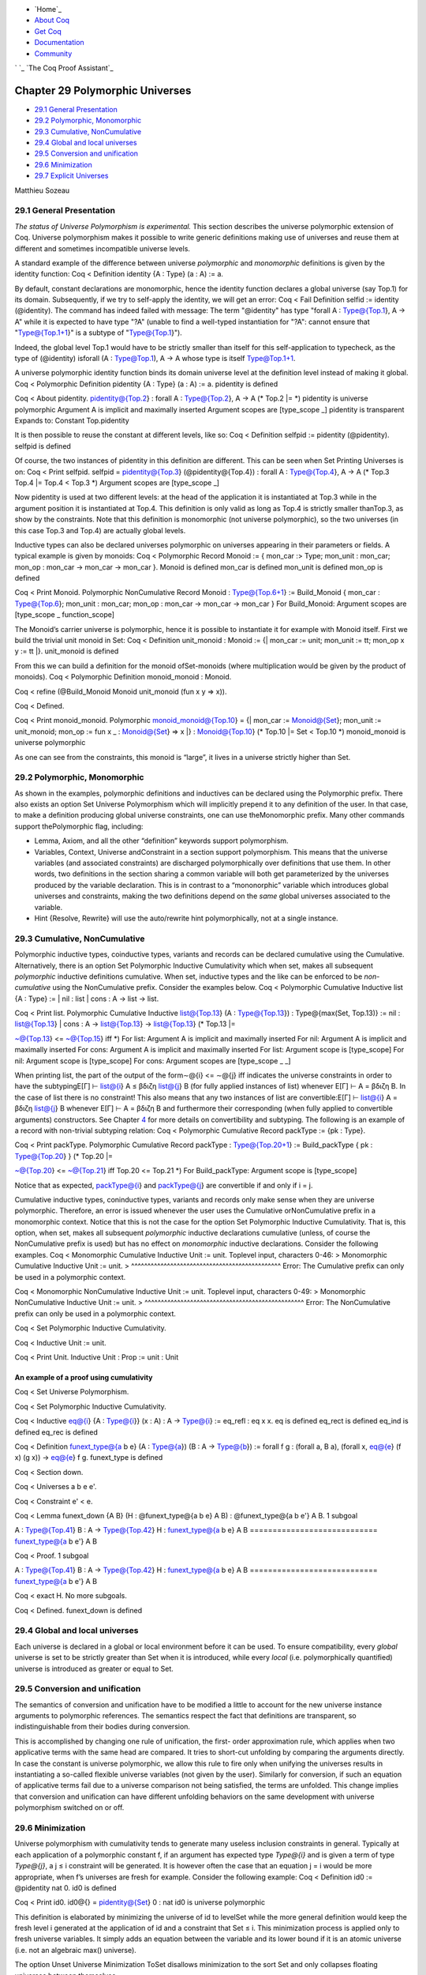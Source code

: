 

+ `Home`_
+ `About Coq`_
+ `Get Coq`_
+ `Documentation`_
+ `Community`_

` `_ `The Coq Proof Assistant`_


Chapter 29 Polymorphic Universes
================================


+ `29.1 General Presentation`_
+ `29.2 Polymorphic, Monomorphic`_
+ `29.3 Cumulative, NonCumulative`_
+ `29.4 Global and local universes`_
+ `29.5 Conversion and unification`_
+ `29.6 Minimization`_
+ `29.7 Explicit Universes`_


Matthieu Sozeau






29.1 General Presentation
-------------------------
*The status of Universe Polymorphism is experimental.*
This section describes the universe polymorphic extension of Coq.
Universe polymorphism makes it possible to write generic definitions
making use of universes and reuse them at different and sometimes
incompatible universe levels.

A standard example of the difference between universe *polymorphic*
and *monomorphic* definitions is given by the identity function:
Coq < Definition identity {A : Type} (a : A) := a.

By default, constant declarations are monomorphic, hence the identity
function declares a global universe (say Top.1) for its domain.
Subsequently, if we try to self-apply the identity, we will get an
error:
Coq < Fail Definition selfid := identity (@identity).
The command has indeed failed with message:
The term "@identity" has type "forall A : Type@{Top.1}, A -> A"
while it is expected to have type "?A"
(unable to find a well-typed instantiation for
"?A": cannot ensure that "Type@{Top.1+1}" is a subtype of
"Type@{Top.1}").

Indeed, the global level Top.1 would have to be strictly smaller than
itself for this self-application to typecheck, as the type of
(@identity) isforall (A : Type@Top.1), A -> A whose type is itself
Type@Top.1+1.

A universe polymorphic identity function binds its domain universe
level at the definition level instead of making it global.
Coq < Polymorphic Definition pidentity {A : Type} (a : A) := a.
pidentity is defined

Coq < About pidentity.
pidentity@{Top.2} : forall A : Type@{Top.2}, A -> A
(* Top.2 |= *)
pidentity is universe polymorphic
Argument A is implicit and maximally inserted
Argument scopes are [type_scope _]
pidentity is transparent
Expands to: Constant Top.pidentity

It is then possible to reuse the constant at different levels, like
so:
Coq < Definition selfpid := pidentity (@pidentity).
selfpid is defined

Of course, the two instances of pidentity in this definition are
different. This can be seen when Set Printing Universes is on:
Coq < Print selfpid.
selfpid =
pidentity@{Top.3} (@pidentity@{Top.4})
: forall A : Type@{Top.4}, A -> A
(* Top.3 Top.4 |= Top.4 < Top.3
*)
Argument scopes are [type_scope _]

Now pidentity is used at two different levels: at the head of the
application it is instantiated at Top.3 while in the argument position
it is instantiated at Top.4. This definition is only valid as long as
Top.4 is strictly smaller thanTop.3, as show by the constraints. Note
that this definition is monomorphic (not universe polymorphic), so the
two universes (in this case Top.3 and Top.4) are actually global
levels.

Inductive types can also be declared universes polymorphic on
universes appearing in their parameters or fields. A typical example
is given by monoids:
Coq < Polymorphic Record Monoid := { mon_car :> Type; mon_unit :
mon_car;
mon_op : mon_car -> mon_car -> mon_car }.
Monoid is defined
mon_car is defined
mon_unit is defined
mon_op is defined

Coq < Print Monoid.
Polymorphic NonCumulative Record Monoid : Type@{Top.6+1}
:= Build_Monoid
{ mon_car : Type@{Top.6};
mon_unit : mon_car;
mon_op : mon_car -> mon_car -> mon_car }
For Build_Monoid: Argument scopes are [type_scope _ function_scope]

The Monoid’s carrier universe is polymorphic, hence it is possible to
instantiate it for example with Monoid itself. First we build the
trivial unit monoid in Set:
Coq < Definition unit_monoid : Monoid :=
{| mon_car := unit; mon_unit := tt; mon_op x y := tt |}.
unit_monoid is defined

From this we can build a definition for the monoid ofSet-monoids
(where multiplication would be given by the product of monoids).
Coq < Polymorphic Definition monoid_monoid : Monoid.

Coq < refine (@Build_Monoid Monoid unit_monoid (fun x y => x)).

Coq < Defined.

Coq < Print monoid_monoid.
Polymorphic monoid_monoid@{Top.10} =
{|
mon_car := Monoid@{Set};
mon_unit := unit_monoid;
mon_op := fun x _ : Monoid@{Set} => x |}
: Monoid@{Top.10}
(* Top.10 |= Set < Top.10
*)
monoid_monoid is universe polymorphic

As one can see from the constraints, this monoid is “large”, it lives
in a universe strictly higher than Set.


29.2 Polymorphic, Monomorphic
-----------------------------



As shown in the examples, polymorphic definitions and inductives can
be declared using the Polymorphic prefix. There also exists an option
Set Universe Polymorphism which will implicitly prepend it to any
definition of the user. In that case, to make a definition producing
global universe constraints, one can use theMonomorphic prefix. Many
other commands support thePolymorphic flag, including:


+ Lemma, Axiom, and all the other “definition” keywords support
  polymorphism.
+ Variables, Context, Universe andConstraint in a section support
  polymorphism. This means that the universe variables (and associated
  constraints) are discharged polymorphically over definitions that use
  them. In other words, two definitions in the section sharing a common
  variable will both get parameterized by the universes produced by the
  variable declaration. This is in contrast to a “mononorphic” variable
  which introduces global universes and constraints, making the two
  definitions depend on the *same* global universes associated to the
  variable.
+ Hint {Resolve, Rewrite} will use the auto/rewrite hint
  polymorphically, not at a single instance.



29.3 Cumulative, NonCumulative
------------------------------



Polymorphic inductive types, coinductive types, variants and records
can be declared cumulative using the Cumulative. Alternatively, there
is an option Set Polymorphic Inductive Cumulativity which when set,
makes all subsequent *polymorphic* inductive definitions cumulative.
When set, inductive types and the like can be enforced to be *non-
cumulative* using the NonCumulative prefix. Consider the examples
below.
Coq < Polymorphic Cumulative Inductive list {A : Type} :=
| nil : list
| cons : A -> list -> list.

Coq < Print list.
Polymorphic Cumulative Inductive
list@{Top.13} (A : Type@{Top.13}) : Type@{max(Set, Top.13)} :=
nil : list@{Top.13} | cons : A -> list@{Top.13} -> list@{Top.13}
(* Top.13 |=

~@{Top.13} <= ~@{Top.15} iff
*)
For list: Argument A is implicit and maximally inserted
For nil: Argument A is implicit and maximally inserted
For cons: Argument A is implicit and maximally inserted
For list: Argument scope is [type_scope]
For nil: Argument scope is [type_scope]
For cons: Argument scopes are [type_scope _ _]

When printing list, the part of the output of the form∼@{i} <= ∼@{j}
iff indicates the universe constraints in order to have the
subtypingE[Γ] ⊢ list@{i} A ≤ βδιζη list@{j} B (for fully applied
instances of list) whenever E[Γ] ⊢ A = βδιζη B. In the case of list
there is no constraint! This also means that any two instances of list
are convertible:E[Γ] ⊢ list@{i} A = βδιζη list@{j} B whenever E[Γ] ⊢ A
= βδιζη B and furthermore their corresponding (when fully applied to
convertible arguments) constructors. See Chapter `4`_ for more details
on convertibility and subtyping. The following is an example of a
record with non-trivial subtyping relation:
Coq < Polymorphic Cumulative Record packType := {pk : Type}.

Coq < Print packType.
Polymorphic Cumulative Record packType : Type@{Top.20+1}
:= Build_packType
{ pk : Type@{Top.20} }
(* Top.20 |=

~@{Top.20} <= ~@{Top.21} iff
Top.20 <= Top.21
*)
For Build_packType: Argument scope is [type_scope]

Notice that as expected, packType@{i} and packType@{j} are convertible
if and only if i = j.

Cumulative inductive types, coninductive types, variants and records
only make sense when they are universe polymorphic. Therefore, an
error is issued whenever the user uses the Cumulative orNonCumulative
prefix in a monomorphic context. Notice that this is not the case for
the option Set Polymorphic Inductive Cumulativity. That is, this
option, when set, makes all subsequent *polymorphic* inductive
declarations cumulative (unless, of course the NonCumulative prefix is
used) but has no effect on *monomorphic* inductive declarations.
Consider the following examples.
Coq < Monomorphic Cumulative Inductive Unit := unit.
Toplevel input, characters 0-46:
> Monomorphic Cumulative Inductive Unit := unit.
> ^^^^^^^^^^^^^^^^^^^^^^^^^^^^^^^^^^^^^^^^^^^^^^
Error: The Cumulative prefix can only be used in a polymorphic
context.

Coq < Monomorphic NonCumulative Inductive Unit := unit.
Toplevel input, characters 0-49:
> Monomorphic NonCumulative Inductive Unit := unit.
> ^^^^^^^^^^^^^^^^^^^^^^^^^^^^^^^^^^^^^^^^^^^^^^^^^
Error: The NonCumulative prefix can only be used in a polymorphic
context.

Coq < Set Polymorphic Inductive Cumulativity.

Coq < Inductive Unit := unit.

Coq < Print Unit.
Inductive Unit : Prop := unit : Unit



An example of a proof using cumulativity
~~~~~~~~~~~~~~~~~~~~~~~~~~~~~~~~~~~~~~~~
Coq < Set Universe Polymorphism.

Coq < Set Polymorphic Inductive Cumulativity.

Coq < Inductive eq@{i} {A : Type@{i}} (x : A) : A -> Type@{i} :=
eq_refl : eq x x.
eq is defined
eq_rect is defined
eq_ind is defined
eq_rec is defined

Coq < Definition funext_type@{a b e} (A : Type@{a}) (B : A ->
Type@{b})
:= forall f g : (forall a, B a),
(forall x, eq@{e} (f x) (g x))
-> eq@{e} f g.
funext_type is defined

Coq < Section down.

Coq < Universes a b e e'.

Coq < Constraint e' < e.

Coq < Lemma funext_down {A B}
(H : @funext_type@{a b e} A B) : @funext_type@{a b e'} A B.
1 subgoal

A : Type@{Top.41}
B : A -> Type@{Top.42}
H : funext_type@{a b e} A B
============================
funext_type@{a b e'} A B

Coq < Proof.
1 subgoal

A : Type@{Top.41}
B : A -> Type@{Top.42}
H : funext_type@{a b e} A B
============================
funext_type@{a b e'} A B

Coq < exact H.
No more subgoals.

Coq < Defined.
funext_down is defined



29.4 Global and local universes
-------------------------------

Each universe is declared in a global or local environment before it
can be used. To ensure compatibility, every *global* universe is set
to be strictly greater than Set when it is introduced, while every
*local* (i.e. polymorphically quantified) universe is introduced as
greater or equal to Set.


29.5 Conversion and unification
-------------------------------

The semantics of conversion and unification have to be modified a
little to account for the new universe instance arguments to
polymorphic references. The semantics respect the fact that
definitions are transparent, so indistinguishable from their bodies
during conversion.

This is accomplished by changing one rule of unification, the first-
order approximation rule, which applies when two applicative terms
with the same head are compared. It tries to short-cut unfolding by
comparing the arguments directly. In case the constant is universe
polymorphic, we allow this rule to fire only when unifying the
universes results in instantiating a so-called flexible universe
variables (not given by the user). Similarly for conversion, if such
an equation of applicative terms fail due to a universe comparison not
being satisfied, the terms are unfolded. This change implies that
conversion and unification can have different unfolding behaviors on
the same development with universe polymorphism switched on or off.


29.6 Minimization
-----------------



Universe polymorphism with cumulativity tends to generate many useless
inclusion constraints in general. Typically at each application of a
polymorphic constant f, if an argument has expected type `Type@{i}`
and is given a term of type `Type@{j}`, a j ≤ i constraint will be
generated. It is however often the case that an equation j = i would
be more appropriate, when f’s universes are fresh for example.
Consider the following example:
Coq < Definition id0 := @pidentity nat 0.
id0 is defined

Coq < Print id0.
id0@{} = pidentity@{Set} 0
: nat
id0 is universe polymorphic

This definition is elaborated by minimizing the universe of id to
levelSet while the more general definition would keep the fresh level
i generated at the application of id and a constraint that Set ≤ i.
This minimization process is applied only to fresh universe variables.
It simply adds an equation between the variable and its lower bound if
it is an atomic universe (i.e. not an algebraic max() universe).

The option Unset Universe Minimization ToSet disallows minimization to
the sort Set and only collapses floating universes between themselves.


29.7 Explicit Universes
-----------------------

The syntax has been extended to allow users to explicitly bind names
to universes and explicitly instantiate polymorphic definitions.


29.7.1 Universe ident.
~~~~~~~~~~~~~~~~~~~~~~

In the monorphic case, this command declares a new global universe
namedident. It supports the polymorphic flag only in sections, meaning
the universe quantification will be discharged on each section
definition independently. One cannot mix polymorphic and monomorphic
declarations in the same section.


29.7.2 Constraint ident ord ident.
~~~~~~~~~~~~~~~~~~~~~~~~~~~~~~~~~~

This command declares a new constraint between named universes. The
order relation can be one of <, ≤ or =. If consistent, the constraint
is then enforced in the global environment. LikeUniverse, it can be
used with the Polymorphic prefix in sections only to declare
constraints discharged at section closing time. One cannot declare a
global constraint on polymorphic universes.


Error messages:


#. Undeclared universe ident.
#. Universe inconsistency



29.7.3 Polymorphic definitions
~~~~~~~~~~~~~~~~~~~~~~~~~~~~~~

For polymorphic definitions, the declaration of (all) universe levels
introduced by a definition uses the following syntax:
Coq < Polymorphic Definition le@{i j} (A : Type@{i}) : Type@{j} := A.

Coq < Print le.
le@{i j} =
fun A : Type@{i} => A
: Type@{i} -> Type@{j}
(* i j |= i <= j
*)
le is universe polymorphic
Argument scope is [type_scope]

During refinement we find that j must be larger or equal than i, as we
are using A : Type@i <= Type@j, hence the generated constraint. At the
end of a definition or proof, we check that the only remaining
universes are the ones declared. In the term and in general in proof
mode, introduced universe names can be referred to in terms. Note that
local universe names shadow global universe names. During a proof, one
can use Show Universes to display the current context of universes.

Definitions can also be instantiated explicitly, giving their full
instance:
Coq < Check (pidentity@{Set}).
pidentity@{Set}
: ?A -> ?A
where
?A : [ |- Set]

Coq < Universes k l.

Coq < Check (le@{k l}).
le@{k l}
: Type@{k} -> Type@{l}
(* |= k <= l
*)

User-named universes and the anonymous universe implicitly attached to
an explicit Type are considered rigid for unification and are never
minimized. Flexible anonymous universes can be produced with an
underscore or by omitting the annotation to a polymorphic definition.
Coq < Check (fun x => x) : Type -> Type.
(fun x : Type@{Top.48} => x) : Type@{Top.48} -> Type@{Top.49}
: Type@{Top.48} -> Type@{Top.49}
(* Top.48 Top.49 |= Top.48 <= Top.49
*)

Coq < Check (fun x => x) : Type -> Type@{_}.
(fun x : Type@{Top.50} => x) : Type@{Top.50} -> Type@{Top.50}
: Type@{Top.50} -> Type@{Top.50}
(* Top.50 |= *)

Coq < Check le@{k _}.
le@{k k}
: Type@{k} -> Type@{k}

Coq < Check le.
le@{Top.53 Top.53}
: Type@{Top.53} -> Type@{Top.53}
(* Top.53 |= *)



29.7.4 Unset Strict Universe Declaration.
~~~~~~~~~~~~~~~~~~~~~~~~~~~~~~~~~~~~~~~~~

The command Unset Strict Universe Declaration allows one to freely use
identifiers for universes without declaring them first, with the
semantics that the first use declares it. In this mode, the universe
names are not associated with the definition or proof once it has been
defined. This is meant mainly for debugging purposes.



Navigation
----------


+ `Cover`_
+ `Table of contents`_
+ Index

    + `General`_
    + `Commands`_
    + `Options`_
    + `Tactics`_
    + `Errors`_




+ `webmaster`_
+ `xhtml valid`_
+ `CSS valid`_


.. _Get Coq: :///download
.. _29.1  General Presentation: :///home/steck/universes.html#sec879
.. _About Coq: :///about-coq
.. _CSS valid: http://jigsaw.w3.org/css-validator/
.. _Cover: :///home/steck/index.html
.. _4: :///home/steck/cic.html#Cic
.. _Table of contents: :///home/steck/toc.html
.. _Community: :///community
.. _29.7  Explicit Universes: :///home/steck/universes.html#sec886
.. _29.6  Minimization: :///home/steck/universes.html#sec885
.. _29.5  Conversion and unification: :///home/steck/universes.html#sec884
.. _29.4  Global and local universes: :///home/steck/universes.html#sec883
.. _Cumulative, NonCumulative: :///home/steck/universes.html#sec881
.. _Polymorphic, Monomorphic: :///home/steck/universes.html#sec880
.. _Commands: :///home/steck/command-index.html
.. _xhtml valid: http://validator.w3.org/
.. _Tactics: :///home/steck/tactic-index.html
.. _General: :///home/steck/general-index.html
.. _Options: :///home/steck/option-index.html
.. _The Coq Proof Assistant: :///
.. _Errors: :///home/steck/error-index.html
.. _Documentation: :///documentation
.. _webmaster: mailto:coq-www_@_inria.fr


